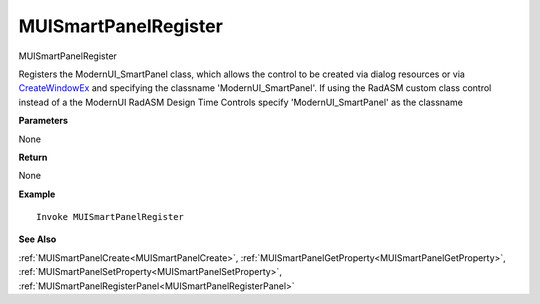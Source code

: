 .. _MUISmartPanelRegister:

========================
MUISmartPanelRegister 
========================

MUISmartPanelRegister

Registers the ModernUI_SmartPanel class, which allows the control to be created via dialog resources or via `CreateWindowEx <https://docs.microsoft.com/en-us/windows/win32/api/winuser/nf-winuser-createwindowexa>`_ and specifying the classname 'ModernUI_SmartPanel'. If using the RadASM custom class control instead of a the ModernUI RadASM Design Time Controls specify 'ModernUI_SmartPanel' as the classname

**Parameters**

None

**Return**

None

**Example**

::

   Invoke MUISmartPanelRegister

**See Also**

:ref:`MUISmartPanelCreate<MUISmartPanelCreate>`, :ref:`MUISmartPanelGetProperty<MUISmartPanelGetProperty>`,  :ref:`MUISmartPanelSetProperty<MUISmartPanelSetProperty>`, :ref:`MUISmartPanelRegisterPanel<MUISmartPanelRegisterPanel>` 

